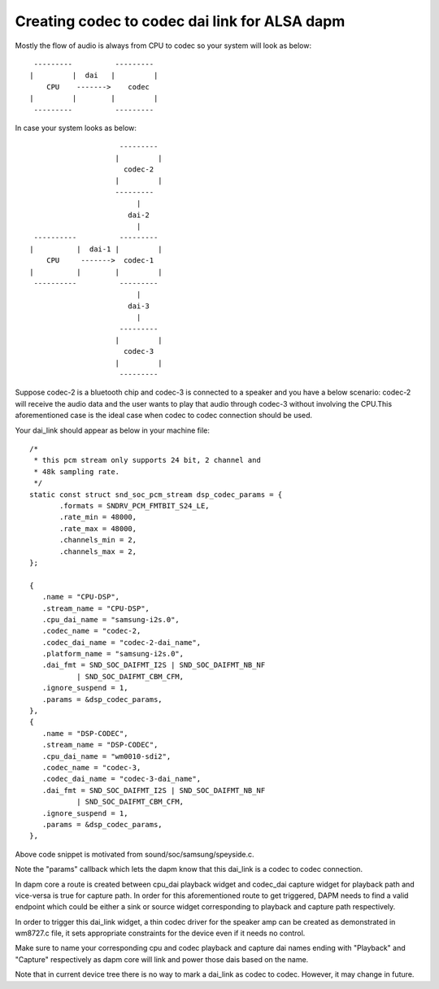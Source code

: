 ==============================================
Creating codec to codec dai link for ALSA dapm
==============================================

Mostly the flow of audio is always from CPU to codec so your system
will look as below:
::

   ---------          ---------
  |         |  dai   |         |
      CPU    ------->    codec
  |         |        |         |
   ---------          ---------

In case your system looks as below:
::

                       ---------
                      |         |
                        codec-2
                      |         |
                      ---------
                           |
                         dai-2
                           |
   ----------          ---------
  |          |  dai-1 |         |
      CPU     ------->  codec-1
  |          |        |         |
   ----------          ---------
                           |
                         dai-3
                           |
                       ---------
                      |         |
                        codec-3
                      |         |
                       ---------

Suppose codec-2 is a bluetooth chip and codec-3 is connected to
a speaker and you have a below scenario:
codec-2 will receive the audio data and the user wants to play that
audio through codec-3 without involving the CPU.This
aforementioned case is the ideal case when codec to codec
connection should be used.

Your dai_link should appear as below in your machine
file:
::

 /*
  * this pcm stream only supports 24 bit, 2 channel and
  * 48k sampling rate.
  */
 static const struct snd_soc_pcm_stream dsp_codec_params = {
        .formats = SNDRV_PCM_FMTBIT_S24_LE,
        .rate_min = 48000,
        .rate_max = 48000,
        .channels_min = 2,
        .channels_max = 2,
 };

 {
    .name = "CPU-DSP",
    .stream_name = "CPU-DSP",
    .cpu_dai_name = "samsung-i2s.0",
    .codec_name = "codec-2,
    .codec_dai_name = "codec-2-dai_name",
    .platform_name = "samsung-i2s.0",
    .dai_fmt = SND_SOC_DAIFMT_I2S | SND_SOC_DAIFMT_NB_NF
            | SND_SOC_DAIFMT_CBM_CFM,
    .ignore_suspend = 1,
    .params = &dsp_codec_params,
 },
 {
    .name = "DSP-CODEC",
    .stream_name = "DSP-CODEC",
    .cpu_dai_name = "wm0010-sdi2",
    .codec_name = "codec-3,
    .codec_dai_name = "codec-3-dai_name",
    .dai_fmt = SND_SOC_DAIFMT_I2S | SND_SOC_DAIFMT_NB_NF
            | SND_SOC_DAIFMT_CBM_CFM,
    .ignore_suspend = 1,
    .params = &dsp_codec_params,
 },

Above code snippet is motivated from sound/soc/samsung/speyside.c.

Note the "params" callback which lets the dapm know that this
dai_link is a codec to codec connection.

In dapm core a route is created between cpu_dai playback widget
and codec_dai capture widget for playback path and vice-versa is
true for capture path. In order for this aforementioned route to get
triggered, DAPM needs to find a valid endpoint which could be either
a sink or source widget corresponding to playback and capture path
respectively.

In order to trigger this dai_link widget, a thin codec driver for
the speaker amp can be created as demonstrated in wm8727.c file, it
sets appropriate constraints for the device even if it needs no control.

Make sure to name your corresponding cpu and codec playback and capture
dai names ending with "Playback" and "Capture" respectively as dapm core
will link and power those dais based on the name.

Note that in current device tree there is no way to mark a dai_link
as codec to codec. However, it may change in future.
